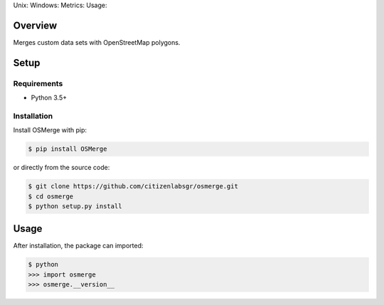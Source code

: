 Unix: |Unix Build Status| Windows: |Windows Build Status|\ Metrics:
|Coverage Status| |Scrutinizer Code Quality|\ Usage: |PyPI Version|
|PyPI Downloads|

Overview
========

Merges custom data sets with OpenStreetMap polygons.

Setup
=====

Requirements
------------

-  Python 3.5+

Installation
------------

Install OSMerge with pip:

.. code:: sh

    $ pip install OSMerge

or directly from the source code:

.. code:: sh

    $ git clone https://github.com/citizenlabsgr/osmerge.git
    $ cd osmerge
    $ python setup.py install

Usage
=====

After installation, the package can imported:

.. code:: sh

    $ python
    >>> import osmerge
    >>> osmerge.__version__

.. |Unix Build Status| image:: http://img.shields.io/travis/citizenlabsgr/osmerge/develop.svg
   :target: https://travis-ci.org/citizenlabsgr/osmerge
.. |Windows Build Status| image:: https://img.shields.io/appveyor/ci/citizenlabsgr/osmerge/develop.svg
   :target: https://ci.appveyor.com/project/citizenlabsgr/osmerge
.. |Coverage Status| image:: http://img.shields.io/coveralls/citizenlabsgr/osmerge/develop.svg
   :target: https://coveralls.io/r/citizenlabsgr/osmerge
.. |Scrutinizer Code Quality| image:: http://img.shields.io/scrutinizer/g/citizenlabsgr/osmerge.svg
   :target: https://scrutinizer-ci.com/g/citizenlabsgr/osmerge/?branch=develop
.. |PyPI Version| image:: http://img.shields.io/pypi/v/OSMerge.svg
   :target: https://pypi.python.org/pypi/OSMerge
.. |PyPI Downloads| image:: http://img.shields.io/pypi/dm/OSMerge.svg
   :target: https://pypi.python.org/pypi/OSMerge
